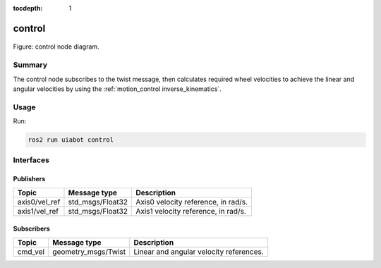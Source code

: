:tocdepth: 1

.. _uiabot_pkg control:

control
=======

.. _uiabot_pkg control_diagram:

.. figure:: ../../fig/control-node.svg
    :width: 1000
    :align: center

    Figure: control node diagram.

Summary
-------
The control node subscribes to the twist message, then calculates required wheel velocities to achieve the linear and angular velocities by using the :ref:`motion_control inverse_kinematics`.

Usage
-----

Run:

.. code-block:: bash

    ros2 run uiabot control

Interfaces
----------

Publishers
^^^^^^^^^^
============================         ============================           =============================
Topic                                Message type                           Description
============================         ============================           =============================
axis0/vel_ref                        std_msgs/Float32                       Axis0 velocity reference, in rad/s.           
axis1/vel_ref                        std_msgs/Float32                       Axis1 velocity reference, in rad/s.
============================         ============================           =============================

Subscribers
^^^^^^^^^^^
============================         ============================           =============================
Topic                                Message type                           Description
============================         ============================           =============================
cmd_vel                              geometry_msgs/Twist                    Linear and angular velocity references.
============================         ============================           =============================